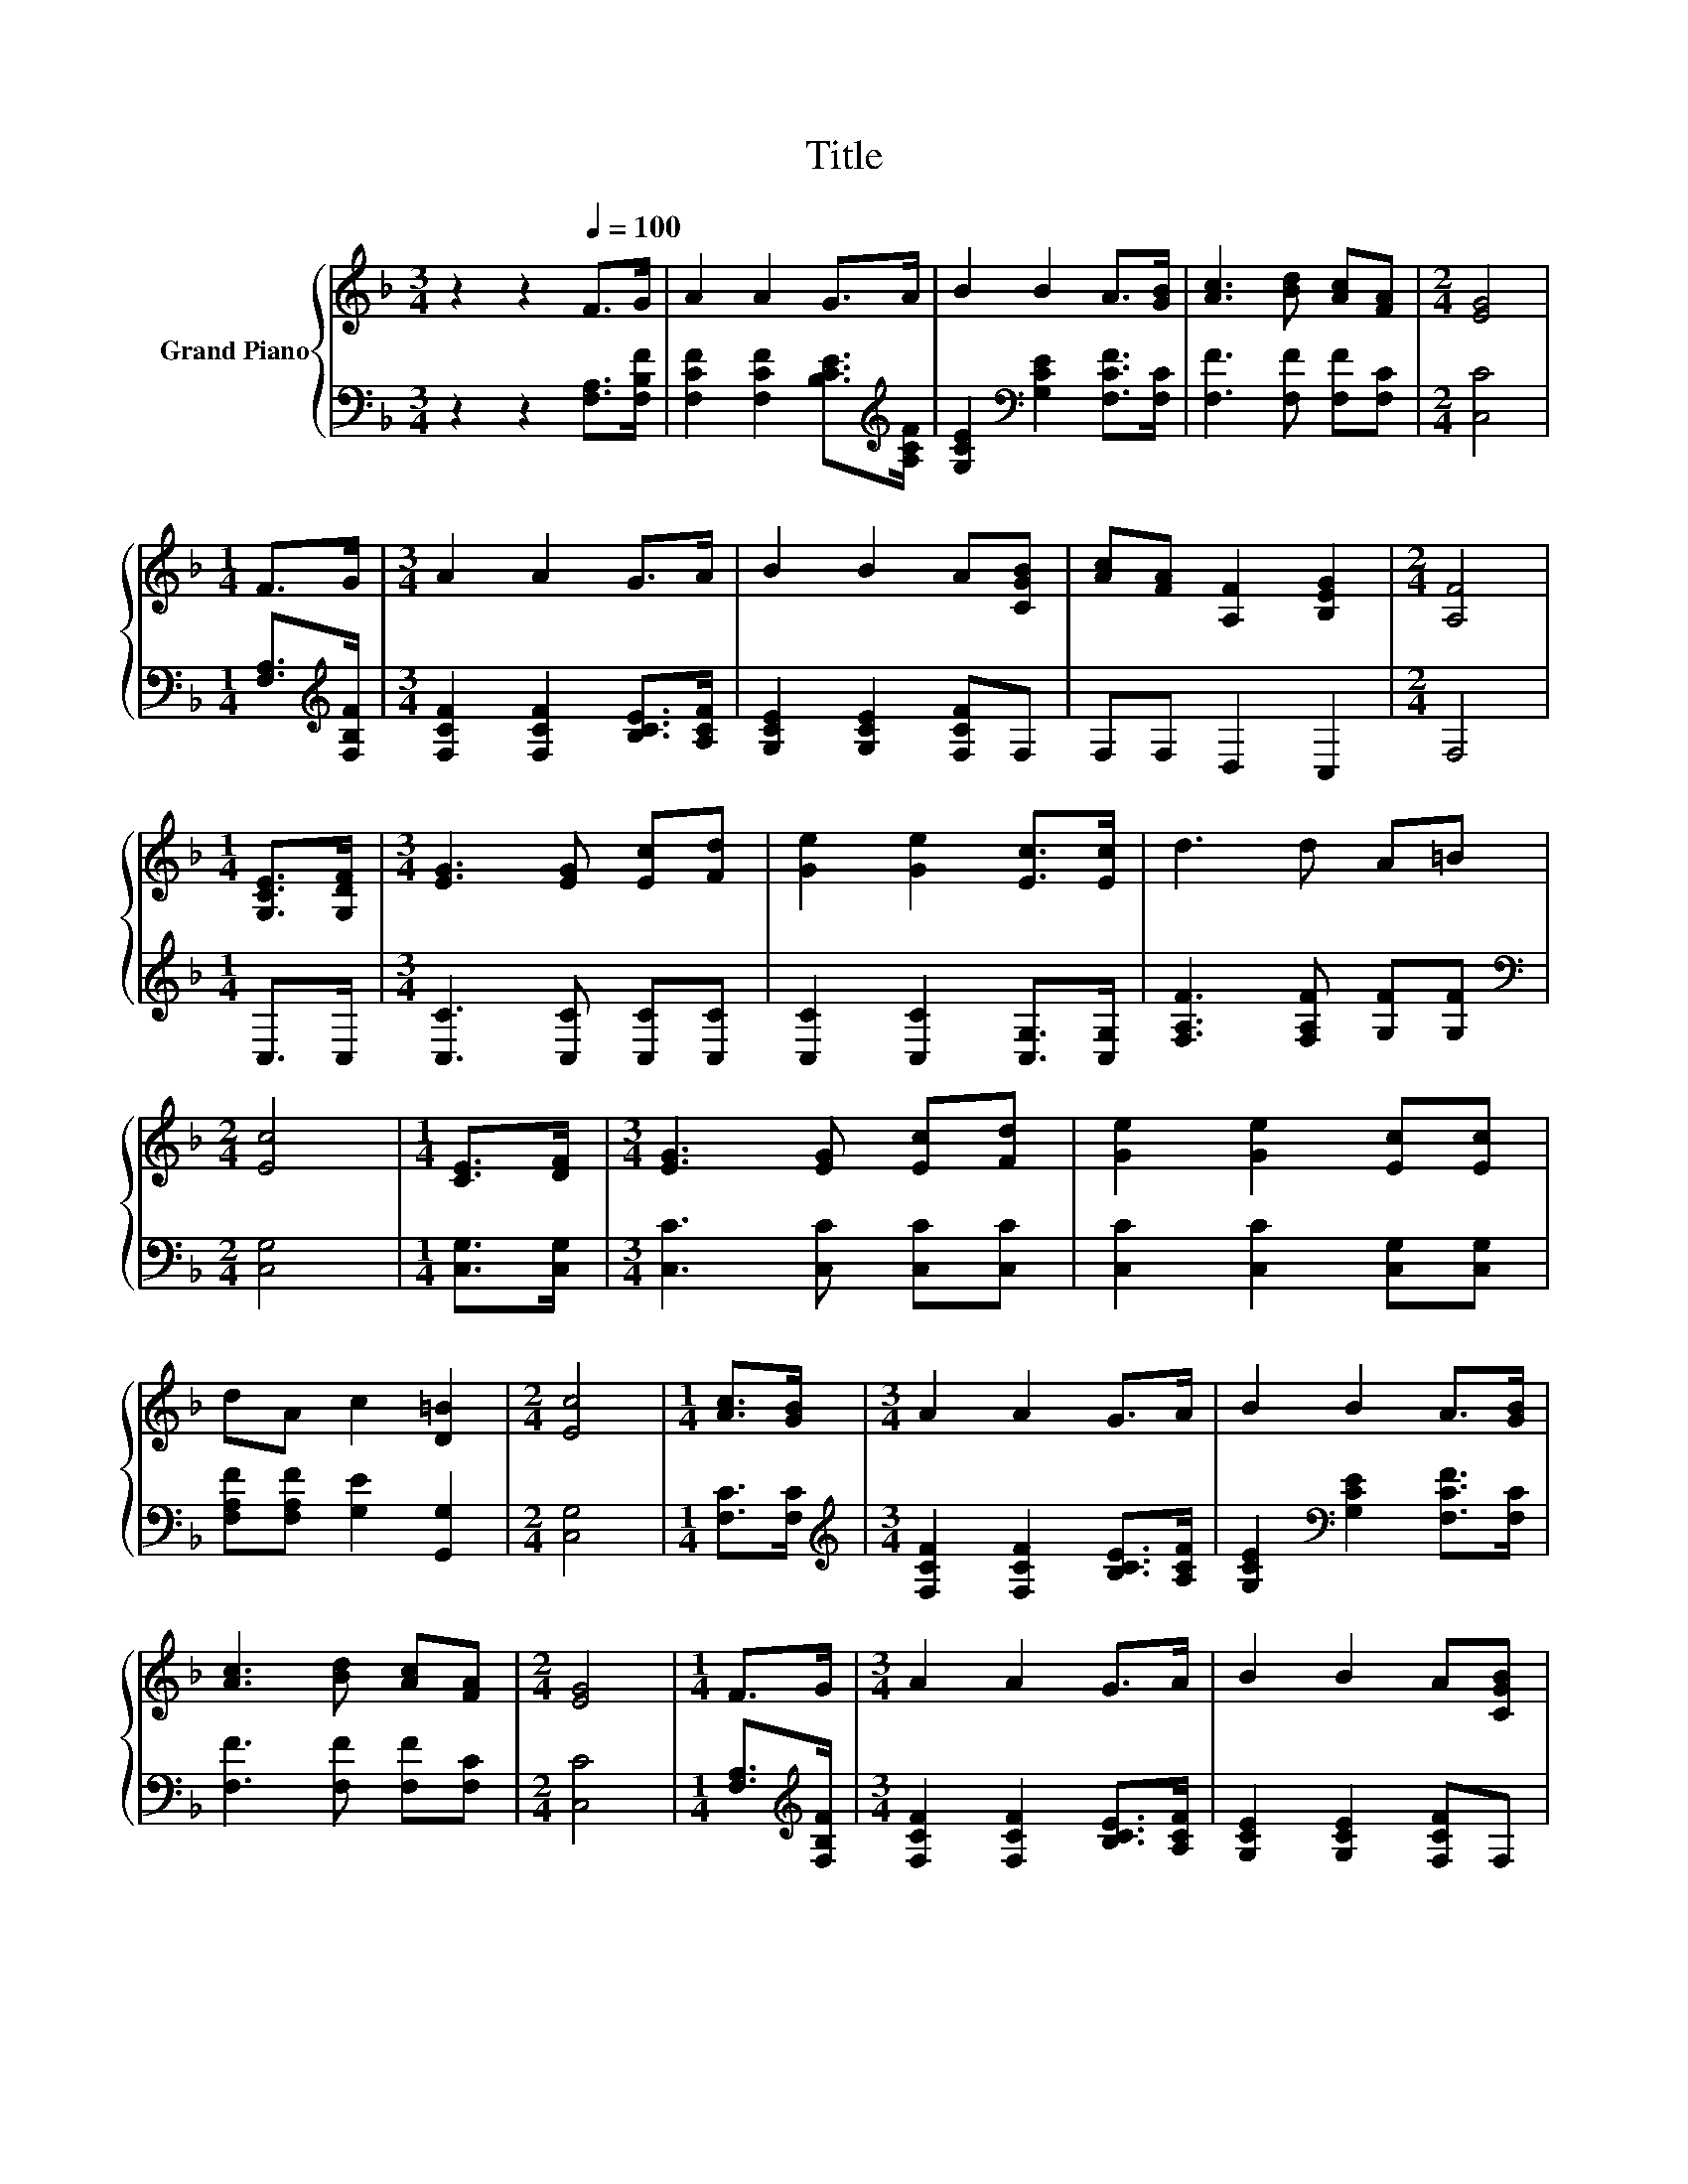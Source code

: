 X:1
T:Title
%%score { 1 | 2 }
L:1/8
M:3/4
K:F
V:1 treble nm="Grand Piano"
V:2 bass 
V:1
 z2 z2[Q:1/4=100] F>G | A2 A2 G>A | B2 B2 A>[GB] | [Ac]3 [Bd] [Ac][FA] |[M:2/4] [EG]4 | %5
[M:1/4] F>G |[M:3/4] A2 A2 G>A | B2 B2 A[CGB] | [Ac][FA] [A,F]2 [B,EG]2 |[M:2/4] [A,F]4 | %10
[M:1/4] [G,CE]>[G,DF] |[M:3/4] [EG]3 [EG] [Ec][Fd] | [Ge]2 [Ge]2 [Ec]>[Ec] | d3 d A=B | %14
[M:2/4] [Ec]4 |[M:1/4] [CE]>[DF] |[M:3/4] [EG]3 [EG] [Ec][Fd] | [Ge]2 [Ge]2 [Ec][Ec] | %18
 dA c2 [D=B]2 |[M:2/4] [Ec]4 |[M:1/4] [Ac]>[GB] |[M:3/4] A2 A2 G>A | B2 B2 A>[GB] | %23
 [Ac]3 [Bd] [Ac][FA] |[M:2/4] [EG]4 |[M:1/4] F>G |[M:3/4] A2 A2 G>A | B2 B2 A[CGB] | %28
 [Ac][FA] [A,F]2 [B,EG]2 |[M:6/4] .[A,F]6 z6 |] %30
V:2
 z2 z2 [F,A,]>[F,B,F] | [F,CF]2 [F,CF]2 [B,CE]>[K:treble][A,CF] | %2
 [G,CE]2[K:bass] [G,CE]2 [F,CF]>[F,C] | [F,F]3 [F,F] [F,F][F,C] |[M:2/4] [C,C]4 | %5
[M:1/4] [F,A,]>[K:treble][F,B,F] |[M:3/4] [F,CF]2 [F,CF]2 [B,CE]>[A,CF] | %7
 [G,CE]2 [G,CE]2 [F,CF]F, | F,F, D,2 C,2 |[M:2/4] F,4 |[M:1/4] C,>C, | %11
[M:3/4] [C,C]3 [C,C] [C,C][C,C] | [C,C]2 [C,C]2 [C,G,]>[C,G,] | [F,A,F]3 [F,A,F] [G,F][G,F] | %14
[M:2/4][K:bass] [C,G,]4 |[M:1/4] [C,G,]>[C,G,] |[M:3/4] [C,C]3 [C,C] [C,C][C,C] | %17
 [C,C]2 [C,C]2 [C,G,][C,G,] | [F,A,F][F,A,F] [G,E]2 [G,,G,]2 |[M:2/4] [C,G,]4 | %20
[M:1/4] [F,C]>[F,C] |[M:3/4][K:treble] [F,CF]2 [F,CF]2 [B,CE]>[A,CF] | %22
 [G,CE]2[K:bass] [G,CE]2 [F,CF]>[F,C] | [F,F]3 [F,F] [F,F][F,C] |[M:2/4] [C,C]4 | %25
[M:1/4] [F,A,]>[K:treble][F,B,F] |[M:3/4] [F,CF]2 [F,CF]2 [B,CE]>[A,CF] | %27
 [G,CE]2 [G,CE]2 [F,CF]F, | F,F, D,2 C,2 |[M:6/4] .F,6 z6 |] %30

